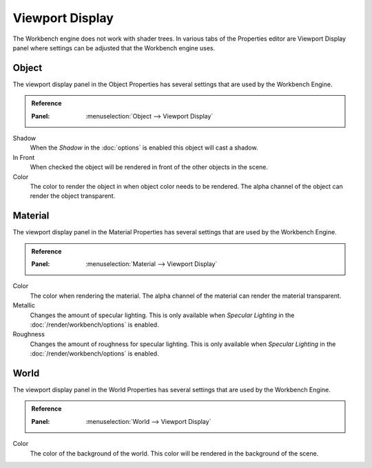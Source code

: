 
****************
Viewport Display
****************

The Workbench engine does not work with shader trees. In various tabs of the Properties editor
are Viewport Display panel where settings can be adjusted that the Workbench engine uses.


.. _properties-object-viewport-display:

Object
======

The viewport display panel in the Object Properties has several settings that
are used by the Workbench Engine.

.. admonition:: Reference
   :class: refbox

   :Panel:     :menuselection:`Object --> Viewport Display`

Shadow
   When the *Shadow* in the :doc:`options` is enabled this object will
   cast a shadow.
In Front
   When checked the object will be rendered in front of the other objects in
   the scene.
Color
   The color to render the object in when object color needs to be rendered.
   The alpha channel of the object can render the object transparent.


.. _properties-material-viewport-display:

Material
========

The viewport display panel in the Material Properties has several settings that
are used by the Workbench Engine.

.. admonition:: Reference
   :class: refbox

   :Panel:     :menuselection:`Material --> Viewport Display`

Color
   The color when rendering the material.
   The alpha channel of the material can render the material transparent.
Metallic
   Changes the amount of specular lighting. This is only available when
   *Specular Lighting* in the :doc:`/render/workbench/options` is enabled.
Roughness
   Changes the amount of roughness for specular lighting. This is only available when
   *Specular Lighting* in the :doc:`/render/workbench/options` is enabled.


.. _properties-world-viewport-display:

World
=====

The viewport display panel in the World Properties has several settings that
are used by the Workbench Engine.

.. admonition:: Reference
   :class: refbox

   :Panel:     :menuselection:`World --> Viewport Display`

Color
   The color of the background of the world. This color will be rendered
   in the background of the scene.
